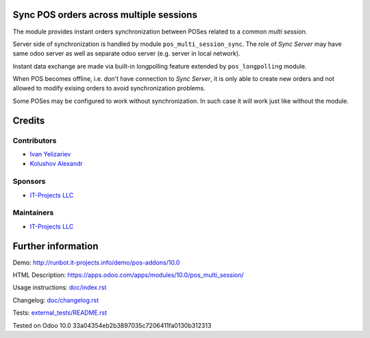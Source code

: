 Sync POS orders across multiple sessions
========================================

The module provides instant orders synchronization between POSes related to a common *multi session*.

Server side of synchronization is handled by module ``pos_multi_session_sync``. The role of *Sync Server* may have same odoo server as well as separate odoo server (e.g. server in local network).

Instant data exchange are made via built-in longpolling feature extended by ``pos_longpolling`` module.

When POS becomes offline, i.e. don't have connection to *Sync Server*, it is only able to create new orders and not allowed to modify exising orders to avoid synchronization problems.

Some POSes may be configured to work without synchronization. In such case it will work just like without the module.

Credits
=======

Contributors
------------
* `Ivan Yelizariev <https://it-projects.info/team/yelizariev>`__
* `Kolushov Alexandr <https://it-projects.info/team/KolushovAlexandr>`__

Sponsors
--------
* `IT-Projects LLC <https://it-projects.info>`__

Maintainers
-----------
* `IT-Projects LLC <https://it-projects.info>`__

Further information
===================

Demo: http://runbot.it-projects.info/demo/pos-addons/10.0

HTML Description: https://apps.odoo.com/apps/modules/10.0/pos_multi_session/

Usage instructions: `<doc/index.rst>`_

Changelog: `<doc/changelog.rst>`_

Tests: `<external_tests/README.rst>`__

Tested on Odoo 10.0 33a04354eb2b3897035c7206411fa0130b312313
